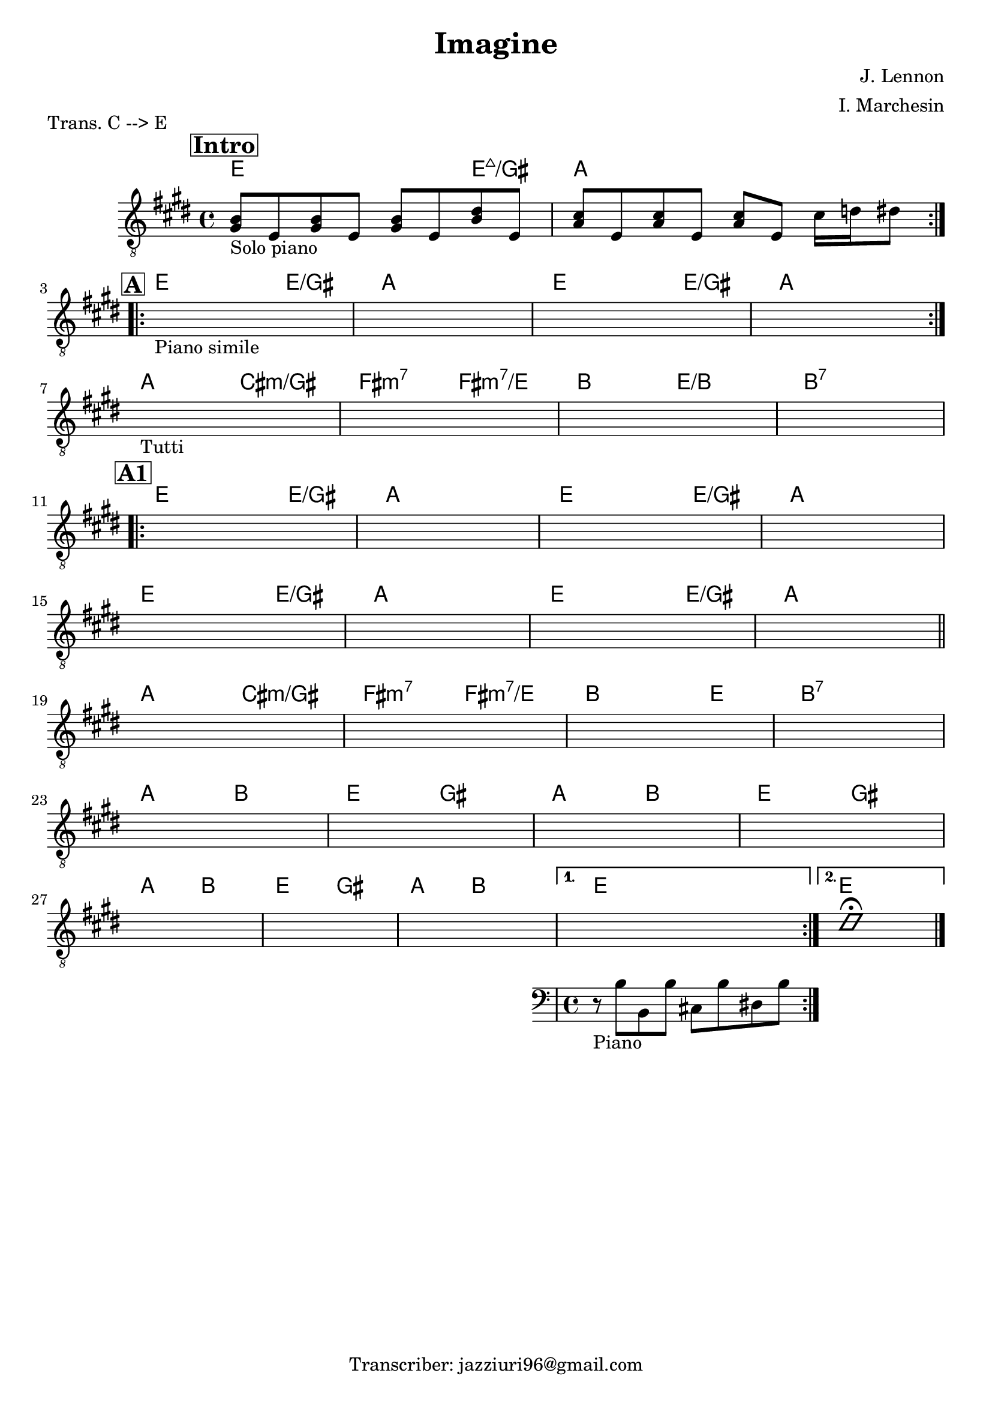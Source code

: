 \header {
  title = "Imagine"
  composer = "J. Lennon"
  arranger = "I. Marchesin"
  piece = "Trans. C --> E"
  tagline = "Transcriber: jazziuri96@gmail.com"
}

obbligato =
\transpose c e {
\relative c' {
  \clef "treble_8"
  \key c \major
  \time 4/4

  <e, g>8_\markup {"Solo piano"} c <e g> c <e g> c <g' b> c,
  <f a> c <f a> c <f a> c a'16 bes b8
  \once \hideNotes r1_"Piano simile"
  \once \hideNotes r1
  \once \hideNotes r1
  \once \hideNotes r1
  \once \hideNotes r1_"Tutti"
  \once \hideNotes r1
  \once \hideNotes r1
  \once \hideNotes r1
  \once \hideNotes r1
  \once \hideNotes r1
  \once \hideNotes r1
  \once \hideNotes r1
  \once \hideNotes r1
  \once \hideNotes r1
  \once \hideNotes r1
  \once \hideNotes r1
  \once \hideNotes r1
  \once \hideNotes r1
  \once \hideNotes r1
  \once \hideNotes r1
  \once \hideNotes r1
  \once \hideNotes r1
  \once \hideNotes r1
  \once \hideNotes r1
  \once \hideNotes r1
  \once \hideNotes r1
  \once \hideNotes r1
  <<
  {\once \hideNotes r1}
  {\new Staff
    {\clef bass
    r8_"Piano" g g, g' a, g' b, g'
    }
  }
  >>
  \improvisationOn
  b1 \fermata
  \improvisationOff
}
}

armonie = 
\transpose c e {
\chordmode {

\mark \markup { \bold \box "Intro" }
\repeat volta 2 {
  c2. c4:maj7/e
  f1 \break
}

\mark \markup { \bold \box "A" }
\repeat volta 2 {
  c2. c4/e
  f1
  c2. c4/e
  f1 \break
}

  f2 a:m/e
  d:m7 d:m7/c
  g c/g
  g1:7 \break

\mark \markup { \bold \box "A1" }
\repeat volta 2 {
  c2. c4/e
  f1
  c2. c4/e
  f1 \break
  c2. c4/e
  f1
  c2. c4/e
  f1 \bar "||" \break

  f2 a:m/e
  d:m7 d:m7/c
  g2. c4
  g1:7 \break
  f2 g
  c e
  f g
  c e \break
  f g
  c e
  f g
}
\alternative {
  {
  c1
  }
  {
  c \bar "|."
  }
}

}
}

\score {
  <<
    \new ChordNames {
    \set chordChanges = ##t
    \armonie
    }
    \new Staff \obbligato
  >>
  \layout {}
}